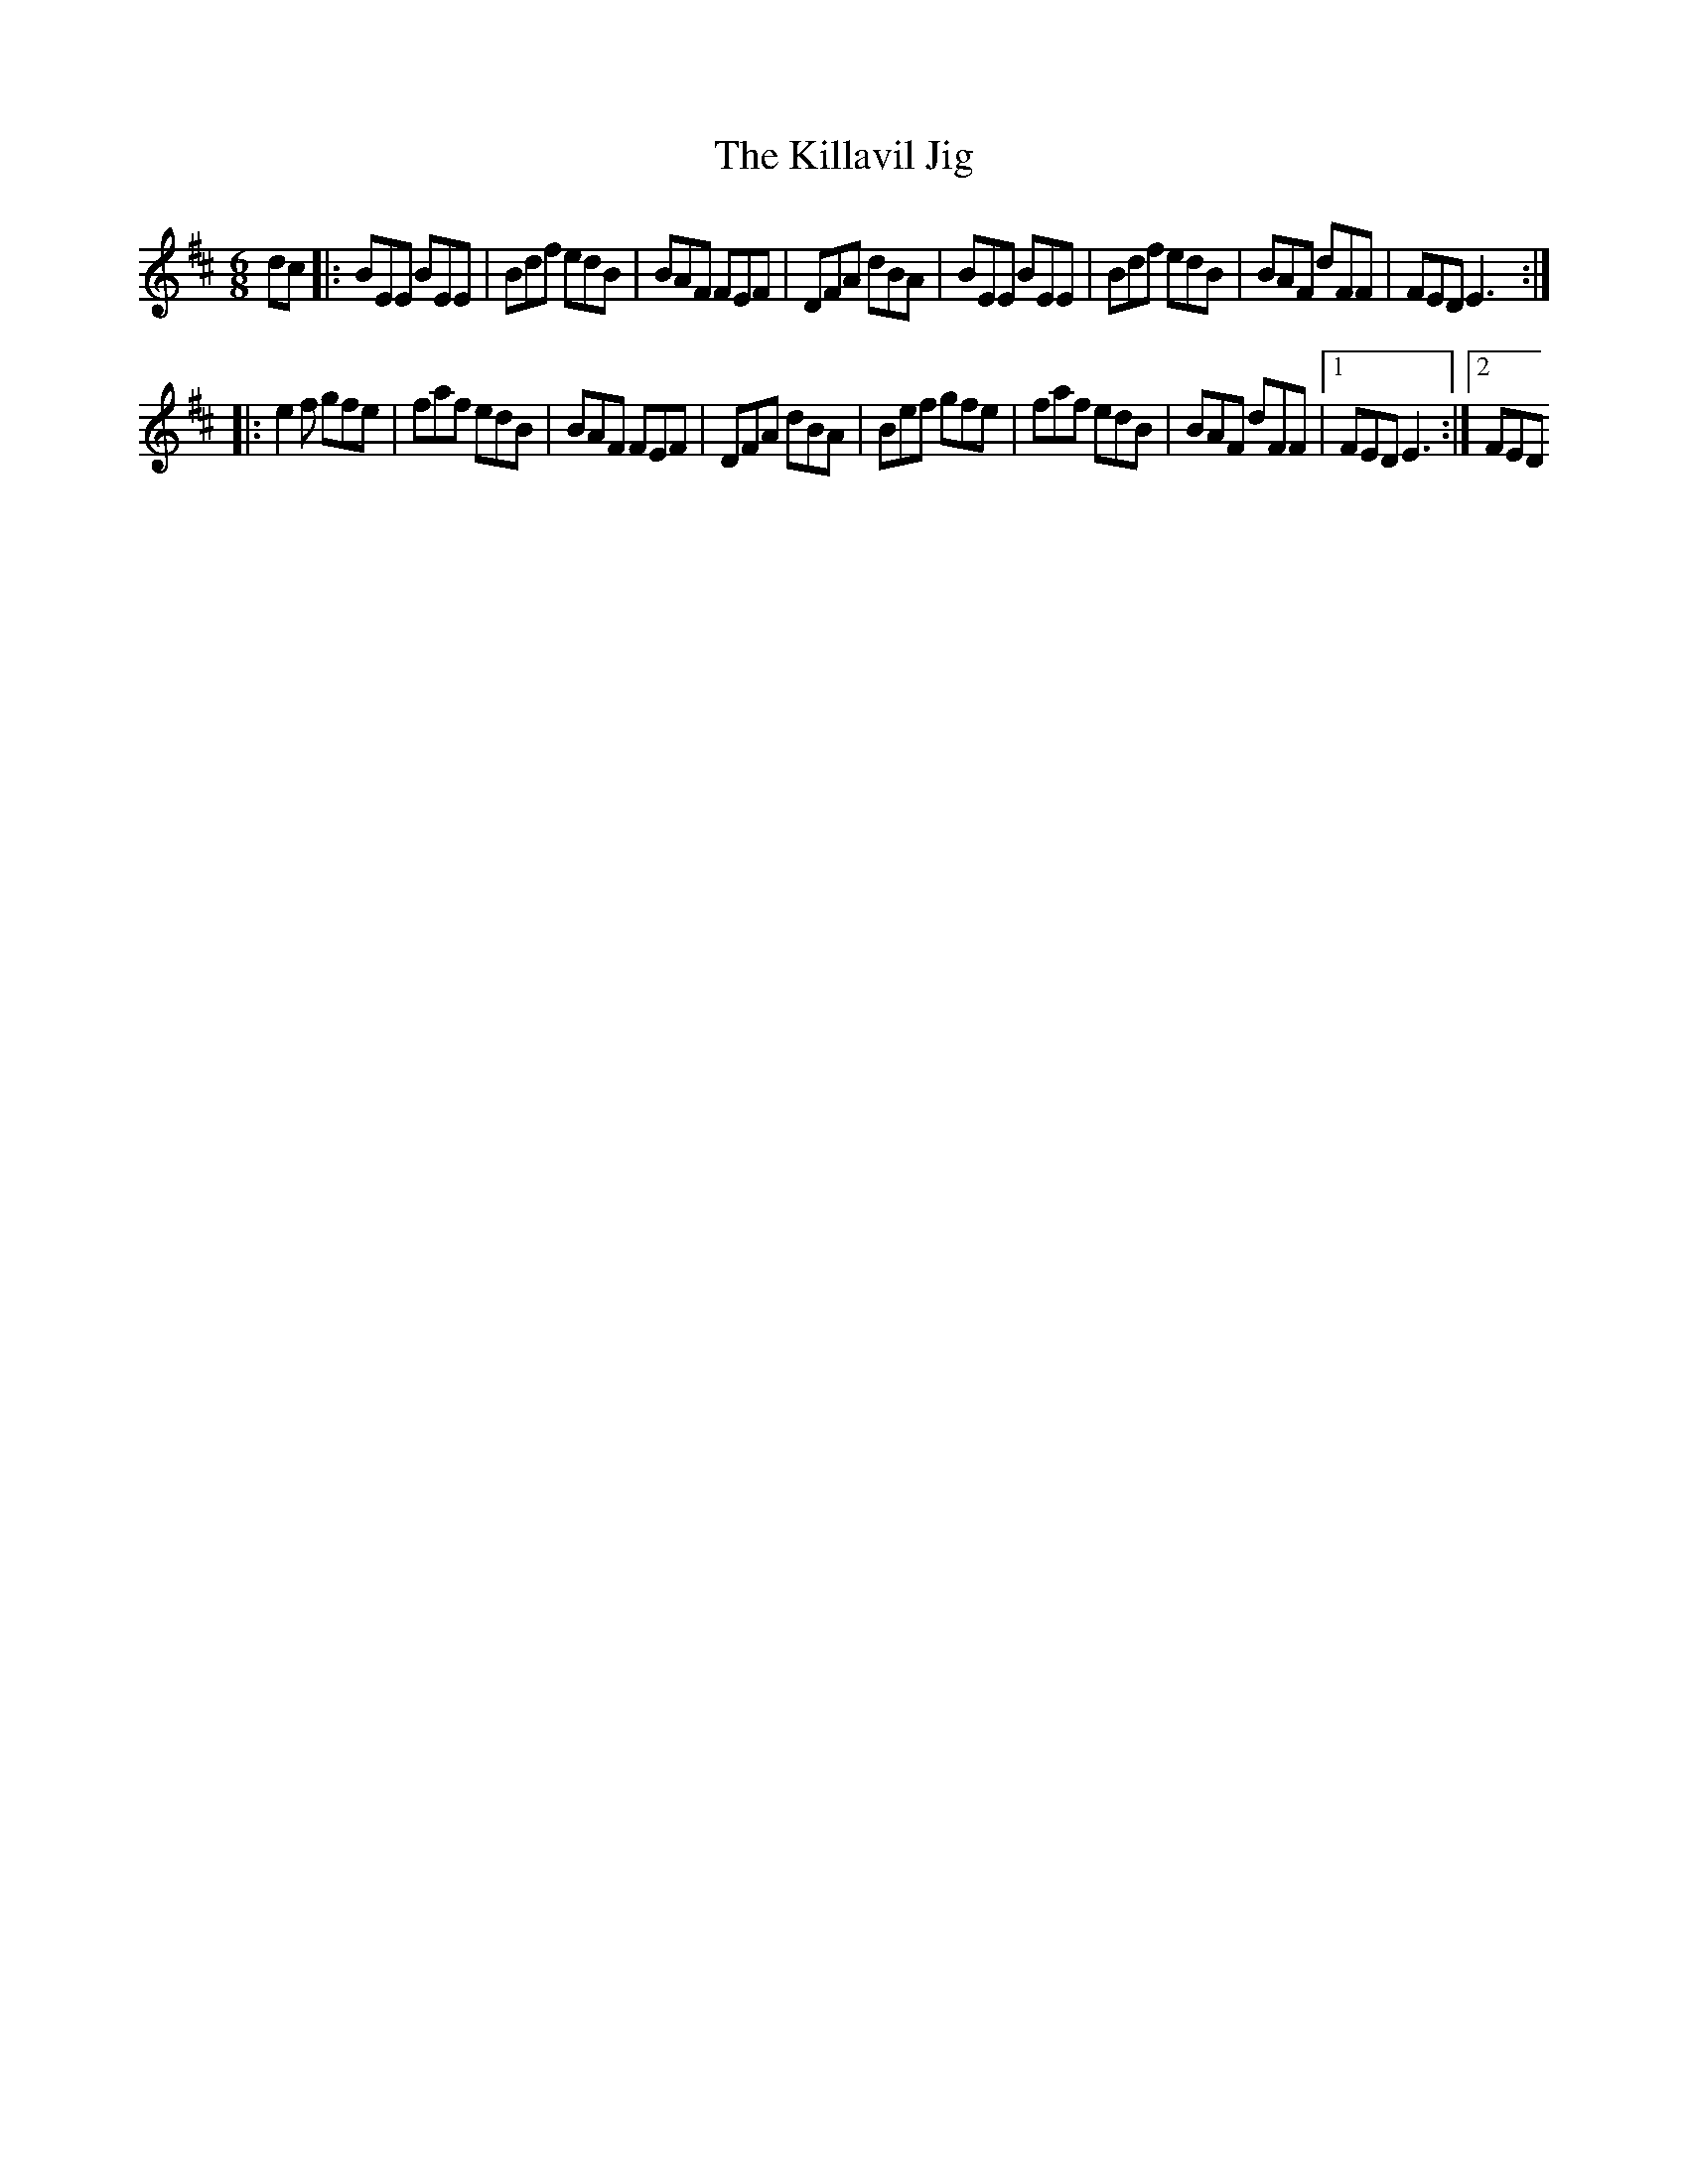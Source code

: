 X:20
T:Killavil Jig, The
M:6/8
L:1/8
R:jig
K:EDor
dc|:BEE BEE|Bdf edB|BAF FEF|DFA dBA|BEE BEE|Bdf edB|BAF dFF|FED E3:|
|:e2 f gfe|faf edB|BAF FEF|DFA dBA|Bef gfe|faf edB|BAF dFF|1FED E3:|2FED
